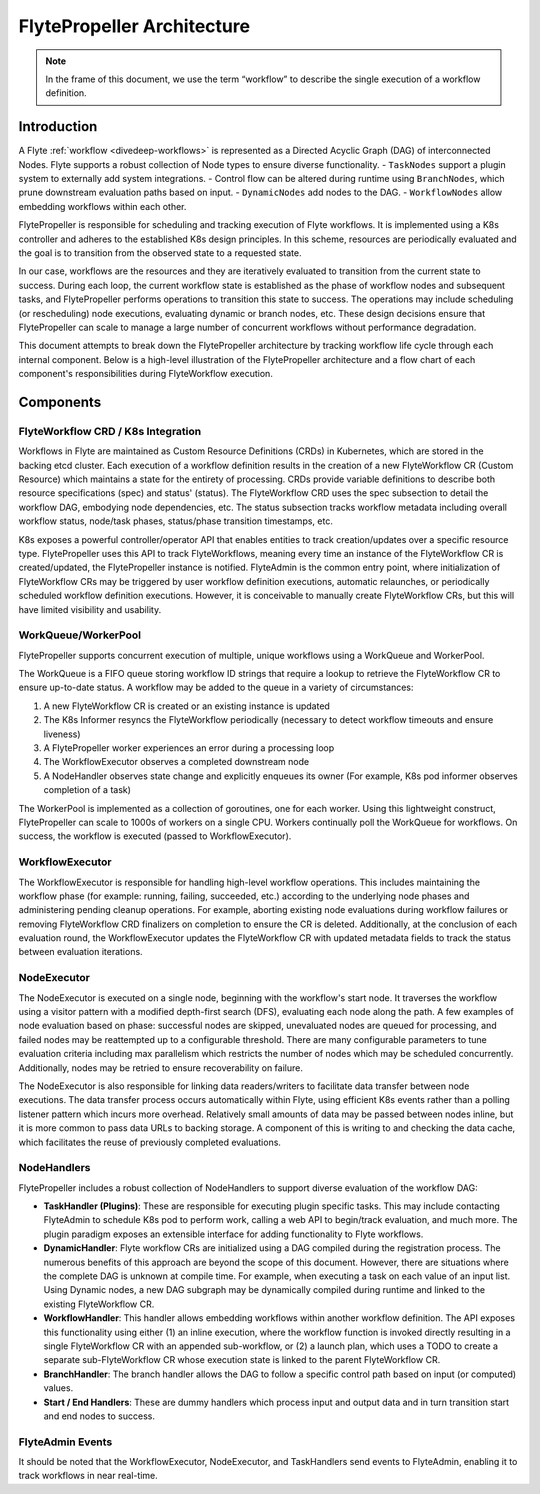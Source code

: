 .. _flytepropeller-architecture:

###########################
FlytePropeller Architecture
###########################

.. tags:: Advanced, Design

.. note::
   In the frame of this document, we use the term “workflow” to describe the single execution of a workflow definition.

Introduction
============

A Flyte :ref:`workflow <divedeep-workflows>` is represented as a Directed Acyclic Graph (DAG) of interconnected Nodes. Flyte supports a robust collection of Node types to ensure diverse functionality.
- ``TaskNodes`` support a plugin system to externally add system integrations.
- Control flow can be altered during runtime using ``BranchNodes``, which prune downstream evaluation paths based on input. 
- ``DynamicNodes`` add nodes to the DAG.
- ``WorkflowNodes`` allow embedding workflows within each other.

FlytePropeller is responsible for scheduling and tracking execution of Flyte workflows. It is implemented using a K8s controller and adheres to the established K8s design principles. In this scheme, resources are periodically evaluated and the goal is to transition from the observed state to a requested state. 

In our case, workflows are the resources and they are iteratively evaluated to transition from the current state to success. During each loop, the current workflow state is established as the phase of workflow nodes and subsequent tasks, and FlytePropeller performs operations to transition this state to success. The operations may include scheduling (or rescheduling) node executions, evaluating dynamic or branch nodes, etc. These design decisions ensure that FlytePropeller can scale to manage a large number of concurrent workflows without performance degradation.

This document attempts to break down the FlytePropeller architecture by tracking workflow life cycle through each internal component. Below is a high-level illustration of the FlytePropeller architecture and a flow chart of each component's responsibilities during FlyteWorkflow execution.

.. image:: https://raw.githubusercontent.com/flyteorg/static-resources/main/flyte/concepts/architecture/flytepropeller_architecture.png

Components
==========

FlyteWorkflow CRD / K8s Integration
-----------------------------------

Workflows in Flyte are maintained as Custom Resource Definitions (CRDs) in Kubernetes, which are stored in the backing etcd cluster. Each execution of a workflow definition results in the creation of a new FlyteWorkflow CR (Custom Resource) which maintains a state for the entirety of processing. CRDs provide variable definitions to describe both resource specifications (spec) and status' (status). The FlyteWorkflow CRD uses the spec subsection to detail the workflow DAG, embodying node dependencies, etc. The status subsection tracks workflow metadata including overall workflow status, node/task phases, status/phase transition timestamps, etc.

K8s exposes a powerful controller/operator API that enables entities to track creation/updates over a specific resource type. FlytePropeller uses this API to track FlyteWorkflows, meaning every time an instance of the FlyteWorkflow CR is created/updated, the FlytePropeller instance is notified. FlyteAdmin is the common entry point, where initialization of FlyteWorkflow CRs may be triggered by user workflow definition executions, automatic relaunches, or periodically scheduled workflow definition executions. However, it is conceivable to manually create FlyteWorkflow CRs, but this will have limited visibility and usability.

WorkQueue/WorkerPool
----------------------

FlytePropeller supports concurrent execution of multiple, unique workflows using a WorkQueue and WorkerPool.

The WorkQueue is a FIFO queue storing workflow ID strings that require a lookup to retrieve the FlyteWorkflow CR to ensure up-to-date status. A workflow may be added to the queue in a variety of circumstances:

#. A new FlyteWorkflow CR is created or an existing instance is updated
#. The K8s Informer resyncs the FlyteWorkflow periodically (necessary to detect workflow timeouts and ensure liveness)
#. A FlytePropeller worker experiences an error during a processing loop
#. The WorkflowExecutor observes a completed downstream node
#. A NodeHandler observes state change and explicitly enqueues its owner (For example, K8s pod informer observes completion of a task)

The WorkerPool is implemented as a collection of goroutines, one for each worker. Using this lightweight construct, FlytePropeller can scale to 1000s of workers on a single CPU. Workers continually poll the WorkQueue for workflows. On success, the workflow is executed (passed to WorkflowExecutor).

WorkflowExecutor
----------------

The WorkflowExecutor is responsible for handling high-level workflow operations. This includes maintaining the workflow phase (for example: running, failing, succeeded, etc.) according to the underlying node phases and administering pending cleanup operations. For example, aborting existing node evaluations during workflow failures or removing FlyteWorkflow CRD finalizers on completion to ensure the CR is deleted. Additionally, at the conclusion of each evaluation round, the WorkflowExecutor updates the FlyteWorkflow CR with updated metadata fields to track the status between evaluation iterations.

NodeExecutor
------------

The NodeExecutor is executed on a single node, beginning with the workflow's start node. It traverses the workflow using a visitor pattern with a modified depth-first search (DFS), evaluating each node along the path. A few examples of node evaluation based on phase: successful nodes are skipped, unevaluated nodes are queued for processing, and failed nodes may be reattempted up to a configurable threshold. There are many configurable parameters to tune evaluation criteria including max parallelism which restricts the number of nodes which may be scheduled concurrently. Additionally, nodes may be retried to ensure recoverability on failure.  

The NodeExecutor is also responsible for linking data readers/writers to facilitate data transfer between node executions. The data transfer process occurs automatically within Flyte, using efficient K8s events rather than a polling listener pattern which incurs more overhead. Relatively small amounts of data may be passed between nodes inline, but it is more common to pass data URLs to backing storage. A component of this is writing to and checking the data cache, which facilitates the reuse of previously completed evaluations.

NodeHandlers
------------

FlytePropeller includes a robust collection of NodeHandlers to support diverse evaluation of the workflow DAG:

* **TaskHandler (Plugins)**: These are responsible for executing plugin specific tasks. This may include contacting FlyteAdmin to schedule K8s pod to perform work, calling a web API to begin/track evaluation, and much more. The plugin paradigm exposes an extensible interface for adding functionality to Flyte workflows.
* **DynamicHandler**: Flyte workflow CRs are initialized using a DAG compiled during the registration process. The numerous benefits of this approach are beyond the scope of this document. However, there are situations where the complete DAG is unknown at compile time. For example, when executing a task on each value of an input list. Using Dynamic nodes, a new DAG subgraph may be dynamically compiled during runtime and linked to the existing FlyteWorkflow CR.
* **WorkflowHandler**: This handler allows embedding workflows within another workflow definition. The API exposes this functionality using either (1) an inline execution, where the workflow function is invoked directly resulting in a single FlyteWorkflow CR with an appended sub-workflow, or (2) a launch plan, which uses a TODO to create a separate sub-FlyteWorkflow CR whose execution state is linked to the parent FlyteWorkflow CR.
* **BranchHandler**: The branch handler allows the DAG to follow a specific control path based on input (or computed) values.
* **Start / End Handlers**: These are dummy handlers which process input and output data and in turn transition start and end nodes to success.

FlyteAdmin Events
-----------------

It should be noted that the WorkflowExecutor, NodeExecutor, and TaskHandlers send events to FlyteAdmin, enabling it to track workflows in near real-time.
